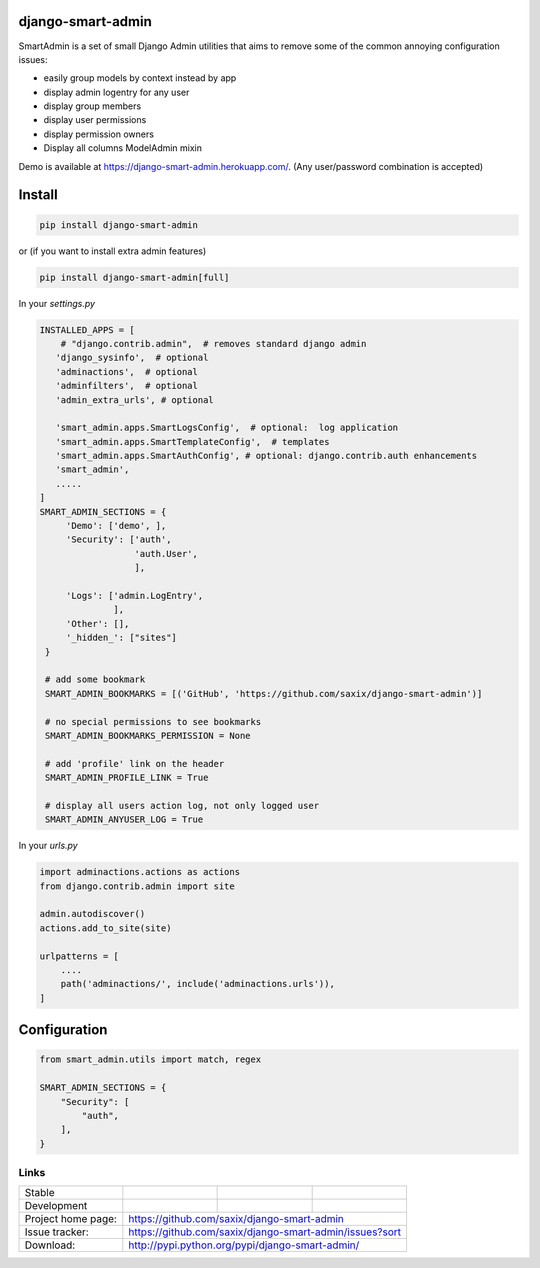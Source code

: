 django-smart-admin
==================

SmartAdmin is a set of small Django Admin utilities that aims
to remove some of the common annoying configuration issues:

- easily group models by context instead by app
- display admin logentry for any user
- display group members
- display user permissions
- display permission owners
- Display all columns ModelAdmin mixin

Demo is available at https://django-smart-admin.herokuapp.com/.
(Any user/password combination is accepted)


Install
=======

.. code-block::

    pip install django-smart-admin

or (if you want to install extra admin features)

.. code-block::

    pip install django-smart-admin[full]


In your `settings.py`

.. code-block::

   INSTALLED_APPS = [
       # "django.contrib.admin",  # removes standard django admin
      'django_sysinfo',  # optional
      'adminactions',  # optional
      'adminfilters',  # optional
      'admin_extra_urls', # optional

      'smart_admin.apps.SmartLogsConfig',  # optional:  log application
      'smart_admin.apps.SmartTemplateConfig',  # templates
      'smart_admin.apps.SmartAuthConfig', # optional: django.contrib.auth enhancements
      'smart_admin',
      .....
   ]
   SMART_ADMIN_SECTIONS = {
        'Demo': ['demo', ],
        'Security': ['auth',
                     'auth.User',
                     ],

        'Logs': ['admin.LogEntry',
                 ],
        'Other': [],
        '_hidden_': ["sites"]
    }

    # add some bookmark
    SMART_ADMIN_BOOKMARKS = [('GitHub', 'https://github.com/saxix/django-smart-admin')]

    # no special permissions to see bookmarks
    SMART_ADMIN_BOOKMARKS_PERMISSION = None

    # add 'profile' link on the header
    SMART_ADMIN_PROFILE_LINK = True

    # display all users action log, not only logged user
    SMART_ADMIN_ANYUSER_LOG = True


In your `urls.py`

.. code-block::

    import adminactions.actions as actions
    from django.contrib.admin import site

    admin.autodiscover()
    actions.add_to_site(site)

    urlpatterns = [
        ....
        path('adminactions/', include('adminactions.urls')),
    ]

Configuration
=============

.. code-block::

    from smart_admin.utils import match, regex

    SMART_ADMIN_SECTIONS = {
        "Security": [
            "auth",
        ],
    }


Links
~~~~~

+--------------------+----------------+--------------+-----------------------------+
| Stable             | |master-build| | |master-cov| |                             |
+--------------------+----------------+--------------+-----------------------------+
| Development        | |dev-build|    | |dev-cov|    |                             |
+--------------------+----------------+--------------+-----------------------------+
| Project home page: |https://github.com/saxix/django-smart-admin                  |
+--------------------+---------------+---------------------------------------------+
| Issue tracker:     |https://github.com/saxix/django-smart-admin/issues?sort      |
+--------------------+---------------+---------------------------------------------+
| Download:          |http://pypi.python.org/pypi/django-smart-admin/              |
+--------------------+---------------+---------------------------------------------+


.. |master-build| image:: https://secure.travis-ci.com/saxix/django-smart-admin.png?branch=master
                    :target: http://travis-ci.com/saxix/django-smart-admin/

.. |master-cov| image:: https://codecov.io/gh/saxix/django-smart-admin/branch/master/graph/badge.svg
                    :target: https://codecov.io/gh/saxix/django-smart-admin

.. |dev-build| image:: https://secure.travis-ci.com/saxix/django-smart-admin.png?branch=develop
                  :target: http://travis-ci.com/saxix/django-smart-admin/

.. |dev-cov| image:: https://codecov.io/gh/saxix/django-smart-admin/branch/develop/graph/badge.svg
                    :target: https://codecov.io/gh/saxix/django-smart-admin


.. |python| image:: https://img.shields.io/pypi/pyversions/admin-extra-urls.svg
    :target: https://pypi.python.org/pypi/admin-extra-urls/
    :alt: Supported Python versions

.. |pypi| image:: https://img.shields.io/pypi/v/admin-extra-urls.svg?label=version
    :target: https://pypi.python.org/pypi/admin-extra-urls/
    :alt: Latest Version

.. |license| image:: https://img.shields.io/pypi/l/admin-extra-urls.svg
    :target: https://pypi.python.org/pypi/admin-extra-urls/
    :alt: License

.. |travis| image:: https://travis-ci.org/saxix/django-smart-admin.svg?branch=develop
    :target: https://travis-ci.com/saxix/django-smart-admin

.. |django| image:: https://img.shields.io/badge/Django-1.8-orange.svg
    :target: http://djangoproject.com/
    :alt: Django 1.7, 1.8
